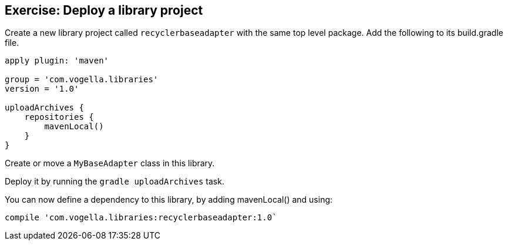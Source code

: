 == Exercise: Deploy a library project

Create a new library project called `recyclerbaseadapter` with the same top level package.
Add the following to its build.gradle file.

[source, gradle]
----

apply plugin: 'maven'

group = 'com.vogella.libraries'
version = '1.0'

uploadArchives {
    repositories {
        mavenLocal()
    }
}
----

Create or move a `MyBaseAdapter` class in this library.

Deploy it by running the `gradle uploadArchives` task.

You can now define a dependency to this library, by adding  mavenLocal() and using:

[source,gradle]
----
compile 'com.vogella.libraries:recyclerbaseadapter:1.0`
----

	